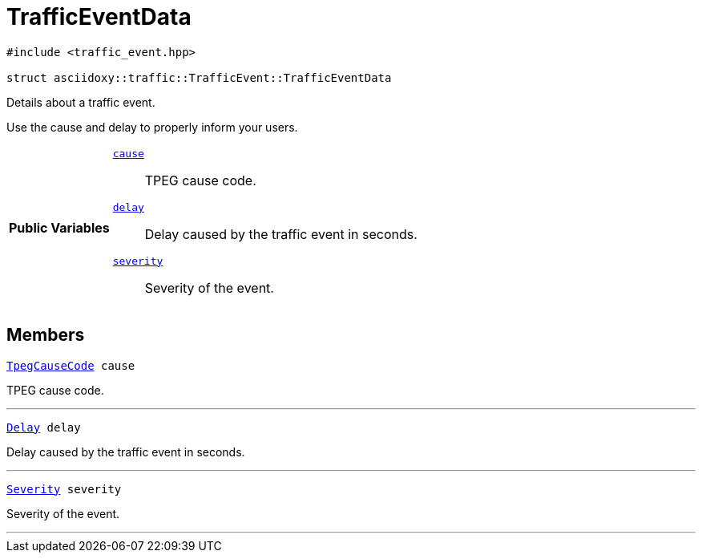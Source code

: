 


= [[cpp-structasciidoxy_1_1traffic_1_1_traffic_event_1_1_traffic_event_data,asciidoxy::traffic::TrafficEvent::TrafficEventData]]TrafficEventData


[source,cpp,subs="-specialchars,macros+"]
----
#include &lt;traffic_event.hpp&gt;

struct asciidoxy::traffic::TrafficEvent::TrafficEventData
----
Details about a traffic event.

Use the cause and delay to properly inform your users.

[cols='h,5a']
|===
|*Public Variables*
|
`xref:cpp-structasciidoxy_1_1traffic_1_1_traffic_event_1_1_traffic_event_data_1af38f7b179a0860da774cd004fc7ac675[cause]`::
TPEG cause code.
`xref:cpp-structasciidoxy_1_1traffic_1_1_traffic_event_1_1_traffic_event_data_1af2d0e5eae81af06962dd53271c8dc70d[delay]`::
Delay caused by the traffic event in seconds.
`xref:cpp-structasciidoxy_1_1traffic_1_1_traffic_event_1_1_traffic_event_data_1a555b2ad8652b54fcf11edcc2364a5f68[severity]`::
Severity of the event.
|===


== Members

[[cpp-structasciidoxy_1_1traffic_1_1_traffic_event_1_1_traffic_event_data_1af38f7b179a0860da774cd004fc7ac675,cause]]


[source,cpp,subs="-specialchars,macros+"]
----
xref:cpp-traffic-event_8hpp_1aadd656922dd873c8ab5de7c891b557e1[TpegCauseCode] cause
----

TPEG cause code.



'''
[[cpp-structasciidoxy_1_1traffic_1_1_traffic_event_1_1_traffic_event_data_1af2d0e5eae81af06962dd53271c8dc70d,delay]]


[source,cpp,subs="-specialchars,macros+"]
----
xref:cpp-traffic-event_8hpp_1adb4a21783ecb2c7bf30726a36c61a502[Delay] delay
----

Delay caused by the traffic event in seconds.



'''
[[cpp-structasciidoxy_1_1traffic_1_1_traffic_event_1_1_traffic_event_data_1a555b2ad8652b54fcf11edcc2364a5f68,severity]]


[source,cpp,subs="-specialchars,macros+"]
----
xref:cpp-classasciidoxy_1_1traffic_1_1_traffic_event_1a47c51b1f1f014cb943377fb67ad903b9[Severity] severity
----

Severity of the event.



'''



